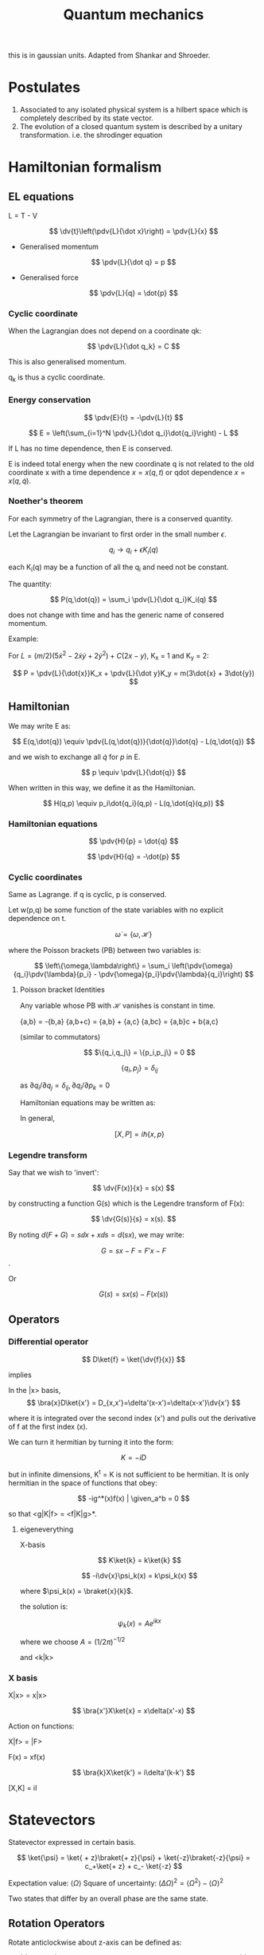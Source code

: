 #+TITLE: Quantum mechanics
#+STARTUP: latexpreview
#+HUGO_SECTION: Physics

this is in gaussian units. Adapted from Shankar and Shroeder.

* Postulates
1. Associated to any isolated physical system is a hilbert space which is completely described by its state vector.
2. The evolution of a closed quantum system is described by a unitary transformation. i.e. the shrodinger equation

* Hamiltonian formalism
** EL equations

L = T - V

\[
\dv{t}\left(\pdv{L}{\dot x}\right) = \pdv{L}{x}
\]

- Generalised momentum

\[
\pdv{L}{\dot q} = p
\]

- Generalised force

\[
\pdv{L}{q} = \dot{p}
\]


*** Cyclic coordinate

When the Lagrangian does not depend on a coordinate qk:

\[
\pdv{L}{\dot q_k} = C
\]

This is also generalised momentum.

q_k is thus a cyclic coordinate.

*** Energy conservation

\[
\pdv{E}{t} = -\pdv{L}{t}
\]


\[
E = \left(\sum_{i=1}^N \pdv{L}{\dot q_i}\dot{q_i}\right) - L
\]

If L has no time dependence, then E is conserved.

E is indeed total energy when the new coordinate q is not related to the old coordinate x with a time dependence $x = x(q,t)$ or qdot dependence $x = x(q,\dot{q})$.

*** Noether's theorem

For each symmetry of the Lagrangian, there is a conserved quantity.

Let the Lagrangian be invariant to first order in the small number $\epsilon$.

\[
q_i \to q_i + \epsilon K_i(q)
\]

each K_i(q) may be a function of all the q_i and need not be constant.

The quantity:

\[
P(q,\dot{q}) = \sum_i \pdv{L}{\dot q_i}K_i(q)
\]

does not change with time and has the generic name of consered momentum.

Example:

For $L = (m/2)(5\dot{x}^2 - 2\dot{x}\dot{y} + 2\dot{y}^2) + C(2x-y)$, K_x = 1 and K_y = 2:

\[
P = \pdv{L}{\dot{x}}K_x + \pdv{L}{\dot y}K_y = m(3\dot{x} + 3\dot{y})
\]

** Hamiltonian

We may write E as:

\[
E(q,\dot{q}) \equiv \pdv{L(q,\dot{q})}{\dot{q}}\dot{q} - L(q,\dot{q})
\]

and we wish to exchange all  $\dot{q}$ for $p$ in E.

\[
p \equiv \pdv{L}{\dot{q}}
\]

When written in this way, we define it as the Hamiltonian.

\[
H(q,p) \equiv p_i\dot{q_i}(q,p) - L(q,\dot{q}(q,p))
\]

*** Hamiltonian equations

\[
\pdv{H}{p} = \dot{q}
\]

\[
\pdv{H}{q} = -\dot{p}
\]

*** Cyclic coordinates

Same as Lagrange.
if q is cyclic, p is conserved.


Let w(p,q) be some function of the state variables with no explicit dependence on t.

\[
\dot{\omega} = \{\omega,\mathcal{H}\}
\]

where the Poisson brackets (PB) between two variables is:

\[
\left\{\omega,\lambda\right\} = \sum_i \left(\pdv{\omega}{q_i}\pdv{\lambda}{p_i} - \pdv{\omega}{p_i}\pdv{\lambda}{q_i}\right)
\]

**** Poisson bracket Identities

Any variable whose PB with $\mathcal{H}$ vanishes is constant in time.

{a,b} = -{b,a}
{a,b+c} = {a,b} + {a,c}
{a,bc} = {a,b}c + b{a,c}

(similar to commutators)

\[
$\{q_i,q_j\} = \{p_i,p_j\} = 0
\]

\[
\{q_i,p_j\}=\delta_{ij}
\]

as $\partial{q_i}/\partial{q_j} = \delta_{ij}, \partial{q_i}/\partial{p_k}=0$

Hamiltonian equations may be written as:

\begin{align*}
\dot{q_i} = \{q_i,\mathcal{H}\} \\
\dot{p_i} = \{p_i,\mathcal{H}\}
\end{align*}


In general,

\[
[X,P] = i\hbar\{x,p\}
\]

*** Legendre transform

Say that we wish to 'invert':

\[
\dv{F(x)}{x} = s(x)
\]

by constructing a function G(s) which is the Legendre transform of F(x):

\[
\dv{G(s)}{s} = x(s).
\]

By noting $d(F+G) = s \dd{x} + x \dd{s} = d(sx)$, we may write:

\[
G = sx-F = F'x - F
\].

Or

\[
G(s) = sx(s) - F(x(s))
\]

** Operators
*** Differential operator

\[
D\ket{f} = \ket{\dv{f}{x}}
\]

implies

In the |x> basis,
\[
\bra{x}D\ket{x'} = D_{x,x'}=\delta'(x-x')=\delta(x-x')\dv{x'}
\]

where it is integrated over the second index (x') and pulls out the derivative of f at the first index (x).

We can turn it hermitian by turning it into the form:

\[
K = -iD
\]

but in infinite dimensions, K^t = K is not sufficient to be hermitian. It is only hermitian in the space of functions that obey:


\[
-ig^*(x)f(x) | \given_a^b = 0
\]

so that <g|K|f> = <f|K|g>*.

**** eigeneverything

X-basis

\[
K\ket{k} = k\ket{k}
\]

\[
-i\dv{x}\psi_k(x) = k\psi_k(x)
\]

where $\psi_k(x) = \braket{x}{k}$.

the solution is:

\[
\psi_k(x) = Ae^{ikx}
\]

where we choose $A = (1/2\pi)^{-1/2}$

and <k|k>

*** X basis

X|x> = x|x>

\[
\bra{x'}X\ket{x} = x\delta(x'-x)
\]

Action on functions:

X|f> = |F>

F(x) = xf(x)

$$
\bra{k}X\ket{k'} = i\delta'(k-k')
$$

[X,K] = iI


* Statevectors

Statevector expressed in certain basis.

\[
\ket{\psi} = \ket{ + z}\braket{+ z}{\psi} + \ket{-z}\braket{-z}{\psi} = c_+\ket{+ z} + c_- \ket{-z}
\]

Expectation value: $\langle\Omega\rangle$
Square of uncertainty: $(\Delta \Omega)^2 = \langle\Omega^2\rangle - \langle\Omega\rangle^2$

Two states that differ by an overall phase are the same state.


** Rotation Operators

Rotate anticlockwise about z-axis can be defined as:

\[
\hat{R}(\dd{\phi} \bm{k}) = 1 - \frac{i}{\hbar}\hat{J_z}\dd{\phi}
\]
where $\hat{J_z}$ is a hermitian operator and has |+- z> as an eigenvector with +-hbar/2 as eigenvalues.

\[
\hat{R}(\phi \bm{k}) = \lim_{N\to\infty}\left[1-\frac{i}{\hbar}\hat{J}_z\left(\frac{\phi}{N}\right)\right]^N
= \exp(-i\hat{J}_z\phi/\hbar)
\]

\[
\hat{R}(\phi \bm{k})\ket{\pm z} = e^{\mp i \phi/2} \ket{\pm z}
\]


Notice that rotating by 360deg causes the state to pick up an overall minus sign.

** Matrix representation

The matrix representation of $\hat{A}$ in basis x is $A_{ij} = \bra{i}\hat{A}\ket{j}$ where i j are the bases of x.

** Passive and active transform

passive: rotating the axes
active: rotating the vector expressed in the same axes.

* 1D problems

\[
i \hbar\ket{\dot{\psi}} = H\ket{\psi}
\]

Steps for problem:

1. Find the classical hamiltonian. Then find the quantum hamiltonian operator analogue.
2. Expand the H in terms of its eigenbasis to solve the time-independent problem, $H\ket{E} = E\ket{E}$ by solving the differential equation in some basis.
3. To find the state as it evolves over time, we expand $\ket{\psi(t)}$ in terms of E. and find that the propogator is given by $\sum_E \ketbra{E}{E}e^{-i E t / \hbar}$. The propogator is also given by $U(t) = e^{-i H t/\hbar}$, which can be expanded.


** Ehrenfest's theorem

\[
\dv{}{t} \langle \Omega \rangle = \frac{1}{i\hbar}\langle [\Omega,H]\rangle
\]


** Particle in a box


n odd,positive:

\[
\psi_n(x) = \sqrt{\frac{2}{L}} \cos(\frac{n\pi x}{L})
\]

n even,positive:

\[
\psi_n(x) = \sqrt{\frac{2}{L}} \sin(\frac{n\pi x}{L})
\]


\[
E_n = \frac{\hbar^2 k_n^2}{2m} = \frac{\hbar^2 \pi^2 n^2}{2mL^2}
\]

** Probability continuity


\[
\pdv{(\psi^* \psi)}{t} = -\div \frac{\hbar}{2mi}(\psi^* \grad\psi - \psi\grad\psi^*)
\]

** Theorems

1. There is no degeneracy in 1D bound states. $\psi(x\to\infty) \to 0$
2. The eigenfunctions of H can always be chosen pure real in the coordinate basis.


** Harmonic oscillator


\[
H = \frac{P^2}{2m} + \frac12 m\omega^2 X^2
\]

Step 1. Introduce dimensionless variables natural to the problem.
Step 2. Extract the asymptotic behavior of $\psi$.
Step 3. Write iv as a product of the asymptotic form and an unknown function $u$.
The function $u$ will usually be easier to find than $\psi$.
Step 4. Try a power series to see if it will yield a recursion relation.


Solving the time independent shrodinger's equation using series solutions with hermite polynomials, we get:


\[
E_n = (n+\frac12)\hbar \omega
\]


\[
\psi_n = \left(\frac{m\omega}{\pi\hbar 2^{2n} (n!)^2}\right)^{1/4} \exp(-\frac{m\omega x^2}{2\hbar})H_n\left[\left(\frac{m\omega}{\hbar}\right)^{1/2} x\right]
\]


\[
U(x,t;x',t') = \sqrt{\frac{m\omega}{2\pi i \hbar\sin\omega T}\right} \exp\left[\frac{im\omega}{\hbar} \frac{(x^2 + x'^2)\cos\omega T -2xx'}{2\sin\omega T}\right]
\]

where $T = t-t'$

The energies can also be found using heisenberg's uncertainty principle, gaussian packets which saturate the relation, and trying to find the minimize energy for the minimal state.


*** Method of factorization


Introducing the operator,

\[
a = \sqrt{\frac{m\omega}{2\hbar}}X + i \sqrt{\frac{1}{2m\omega\hbar}}P
\]

and its adjoint which satisfy $[a,a^\dagger] = 1$,

(notice $m\omega \leftrightarrow \frac{1}{m\omega}$ as $X \leftrightarrow P$)

Since $a^\dagger a = \frac{H}{\hbar \omega} - \frac12$, define an operator $\hat{H}$:

\[
\hat{H} = \frac{H}{\hbar\omega} = (a^\dagger a+1/2)
\]

which has the properties,

\[
[a,\hat{H}] = a
\]
\[
[a^\dagger,\bar{H}] = -a^\dagger.
\]

We wish to solve the eigenvalue equation for $\hat{H}$, $\hat{H}\ket{\epsilon} = \epsilon\ket{\epsilon}$.

It can then be shown that $a\ket{\epsilon}$ is an eigenstate with eigenvalue $\epsilon -1$ and so is $a^\dagger \ket{\epsilon}$ with eigenvalue $\epsilon +1$.

There is a lower bound to the energy, $\epsilon_0 = \frac{1}{2}$, and thus we get back the energy levels we derived earlier.

In addition, we have,

\[
a\ket{n} = \sqrt{n}\ket{n-1}
\]
\[
a^\dagger\ket{n}=\sqrt{n+1}\ket{n+1}
\]
\[
a^\dagger a\ket{n} = n\ket{n}
\]

These relations allow us to compute the matrix elements of operators in the $\ket{n}$ basis by inverting the earlier relations for $X$ and $P$.

We can also express

\[
\ket{n} = \frac{(a^\dagger)^n}{\sqrt{n}}\ket{0}
\]



**** X-basis

\[
\braket{x}{n} = \frac{1}{\sqrt{n!}}\left[\frac{1}{\sqrt{2}}\left(y-\dv{}{y}\right)\right]^n\left(\frac{m\omega}{\pi\hbar}\right)^{1/4} e^{-y^2/2}
\]

where $y = \sqrt{\frac{\hbar}{m\omega}}x$

* Path integral formulation

Finding propogators has been hard.

* Stern-Gerlach

The intrinsic spin angular momentum of a particle, we write

\[
\bm{\mu} = \frac{gq}{2mc}\bm{S}
\]

The force by the magnet equals:

\[
F_z = \mu_B \pdv{B}{z}
\]

where u_b is the bohr magneton

* Angular momentum

In general:

\[
\hat{R}(\phi \bm{n}) = e^{-i \bm{\hat{J}\cdot n} \phi / \hbar}
\]

We can represent 2d rotation in the cartesian plane like this:

\begin{bmatrix}
\bra{x}\hat{R}(\phi \bm{k})\ket{x} & \bra{x}\hat{R}(\phi \bm{k})\ket{y} \\
\bra{y}\hat{R}(\phi \bm{k})\ket{x} & \bra{y}\hat{R}(\phi \bm{k})\ket{y} \\
\end{bmatrix}

which just gives:

\begin{bmatrix}
\cos\phi & -\sin\phi \\
\sin\phi & \cos\phi \\
\end{bmatrix}



Note that rotations and generators don't commute as:

\[
[\hat{J}_x,\hat{J}_y] = i\hbar \hat{J}_z
\]

which holds for cyclic permutations

** Commuting operators

Consider two linear Hermitian operators $\Omega, \Lambda$ which commute.

Suppose only a single state $\ket{\omega}$ that is an eigenstate of $\Omega$ with eigenvalue $\omega$.

Then from the commutativity relation: $\Lambda\ket{\omega}$ is also an eigenstate of operator $\Omega$.
Since we presumed there is only one such state, this shows that $\Lambda\ket{\omega} = \lambda\ket{\omega}$.

We can then label the eigenvector as $\ket{\omega,\lambda}$.


*** Degeneracy

If there is more than one eigenstate of the operator $\Omega$ with eigenvalue $\omega$, we say there is degeneracy.

** Eigenvalues and eigenstates of angular momentum

Although the generators of rotations about different axes do not commute, the following operator commutes with each of the gneerators.

\[
\bm{\hat{J}}^2 = \hat{J}_x^2 + \hat{J}_y^2 + \hat{J}_z^2
\]


Since it commutes with each generator, these operators have simulataneous eigenstates in common.

\[
\bm{\hat{J}}^2\ket{\lambda,m} = \lambda \hbar^2 \ket{\lambda,m}
\]

\[
\hat{J}_z\ket{\lambda,m} = m \hbar \ket{\lambda,m}
\]

* Quantum statistics

** Boltzmann statistics for ideal gases

The partition function of a composite system of $N$ noninteracting indistinguishable gas molecules is of the form,

\[
Z = \frac{1}{N!}Z_1^N,
\]

where $Z_1$ is the partition function for a single individual particle, and the factorial prefactor expresses the number of ways of interchanging N particles with each other.

For a single molecule, we may decompose the energy of a molecule in terms of its translational kinetic energy $E_{tr}$, and its internal energy $E_{int}$ (rotational, vibrational etc.) for a particular state. Thus $Z_1 = Z_{tr}Z_{int}$.

*** Particle in a box

In a one dimensional box of length $L$, the standing-wave patterns are limited to wavelengths of $\lambda_n = \frac{2L}{n}$ for positive integer $n$. The corresponding momentum is $p_n =\frac{hn}{2L}$ and the corresponding energy is $E_n = \frac{h^2n^2}{8mL^2}$. Computing the translational partition function

\[
Z_{1d} = \sum_n e^{-E_n/kT} \approx \sqrt{\frac{2\pi m k T}{h^2}} L \equiv L/l_Q
\]

where $l_Q$ is the *quantum length*. It is the de Broglie wavelength of a particle of mass m whose kinetic energy is $kT$, aside from the $\pi$.

In three dimensions, we have three times the momentum components so instead $Z_{tr} = V/v_Q$, where $v_Q = l_Q^3$. Thus

\[
Z = \frac{1}{N!}\left(\frac{VZ_{int}}{v_Q}\right)^N.
\]

**** Thermal properties

From the helmholtz free energy, we get the thermal properties

\[
\mu = -kT \ln(\frac{VZ_{int}}{Nv_Q})
\]

** Gibbs factor

#+BEGIN_defn
Recall that in Boltzmann statistics, the Boltzmann distribution is given by

\[
\mathcal{P}(s) = \frac{1}{\mathcal{Z}} e^{-E(s)/kT}
\]

But when we choose not to neglect the chemical potential, the exponential factor becomes $e^{-[E(s)-\mu N(s)]/kT}$, which we call the *Gibbs factor*. The new partition function is called the *grand partition function* or the *Gibbs sum*
#+END_defn



** Bosons and fermions

However, when considering finite quantum states with the issue of particle overlap, then the earlier partition function for composite systems may not apply.

A system of $N$ indistinguishable particles which has no restriction on the number of particles that can occupy a single quantum state is said to obey *Bose-Einstein statistics*. i.e. bosons. If there is a restriction of at most particle occupying a single quantum state, the system is said to obey *Fermi-dirac statistics.* i.e. fermions (Think Pauli exclusion principle).

For reference, Maxwell-Boltzmann statistics concerns distinguishable without restrictions.

However, when the available single-particle states is much greater than the number of particles, i.e. $Z_1 \gg N$, then the chance of two particles occupying the same state is negligible. Thus the regualr partition function applies, i.e $V/N \gg v_Q$. In other words, the distance between particles must be much greater than the de Broglie wavelength. Quantum gases violate this condition. Some examples of systems which also violate the condition include very dense neutron stars, very cold liquid helium or very light particles like electrons in a metal or photons in a hot oven.

** Distribution functions

Consider a single-particle-state (as opposed to a particle itself) system. The probabilty of a state being occupied by $n$ particles is $\mathcal{P}(n) = \frac{1}{\mathcal{Z}}e^{-n(\epsilon-\mu)/kT}$, where $\epsilon$ is the energy of the state when occupied by a single particle.

For fermions, the average number of particles in the state is given by the formula

\[
\bar{n}_{FD} =\frac{1}{e^{(\epsilon-\mu)/kT}+1}
\],

which is called the *Fermi-Dirac distribution*.

[[file:./fermidirac.png]]

Similarly for bosons, the *Bose-Einstein distribution* is given by

\[
\bar{n}_{BE} = \frac{1}{e^{(\epsilon-\mu)/kT}-1}
\].

For reference, the average occupancy for Boltzmann statistics is given by

\[
\bar{n}_{Boltzmann} = e^{-(\epsilon-\mu)/kT}
\]

[[file:./fdbebb.png]]

** Degenerate Fermi gases

Consider a "gas" of fermions at a very low temperature such that the condition for Boltzmann statistics to apply is badly violated. At $T=0$, all single-particle states with energy less than $\mu(T=0)$ are occupied while all other states are unoccupied. We call $\mu(T=0)$ the *Fermi energy*, denoted $\epsilon_F$. The fermi-dirac distribution thus becomes a step function.

When the temperature is low enough that this is almost true, the gas is said to be *degenerate*.

Considering the energy distribution in n-space as a eighth-sphere and the relation $\epsilon_F = \frac{h^2 n^2_{max}}{8mL^2}$ from particle in a box, we get the equation for the Fermi energy as a function of $N$ and $V$.

\[
\epsilon_F = \frac{h^2}{8m}\left(\frac{3N}{\pi V}\right)^{2/3}
\].

Thus the total energy integrated over n-space is

\[
U = 3/5 N\epsilon_{F},
\]

and we may verify that the Boltzmann condition is equivalent to the condition $kT \gg \epsilon_F$. The required temperature for equality is the Fermi temperature.

The *degeneracy pressure* given by $P = -(\partial U/\partial V)_{S,N}$ is given by

\[
P =\frac{2}{3}\frac{U}{V}
\].


When a degenerate electron gas is compressed, the wavelength of all the wavefunctions are reduced, and hence the energies of all the wavefunctions increase. This is what keeps matter from collapsing under the huge electrostatic forces that pull electrons and protons together.

** Ultraviolet catastrophe

In classical physics, we may consider EM radiation permeating a box, each standing wave behaving a harmonic oscillator with two degrees of freedom, thus with energy $kT$. Since there are infinitely many such waves, there may seem to be an infinite amount of energy in the box.

However, in QM, a harmonic oscillator may only have energy levels of integer multiples of $hf$ (relative to ground state). This results in the Planck distribution,

\[
\bar{n}_{Pl} =\frac{1}{e^{hf/kT}-1}
\]

This freezes out the short-wavelength (high energy) modes, and allows for a finite energy.


To find the total energy of all the photons in the box, we may derive Wien's law, by integrating over the Planck distribution with energy and a factor of two for the two independent polarisations of photons.

This is given by,

\[
\frac{U}{V} = \frac{8\pi(kT)^4}{(hc)^3}\int_0^\infty \frac{x^3}{e^x-1}\dd{x} = \frac{8\pi^5(kT)^4}{15(hc)^3}
\]

under the change of variable $x=\epsilon/kT$. The spectrum (energy density per unit photon energy) peaks at $x=2.82$.

*** Other thermal properties

The heat capacity is

\[
C_V = \left(\pdv{U}{T}\right)_V = 4aT^3
\]


The entropy is given by

\[
S(T) = \frac{32\pi^5}{45}V\left(\frac{kT}{hc}\right)^3 k
\]

*** Photons escaping through a hole (Radiation)

Volume of some chunk of photons: $R\dd{\theta} \times R\sin\theta\dd{\phi} \times c\dd{t}$.
Energy in chunk: $U/V c\dd{t} R^2\sin\theta\dd{\theta}\dd{\phi}$
Probability of escape for photon in chunk: $\frac{A\cos\theta}{4\pi R^2}$
Total energy: $\frac{A}{4} \frac{U}{V}c\dd{t}$

Thus we get intensity

\[
I = \frac{c}{4} \frac{U}{V} = \sigma T^4
\],

where the familiar *Stefan-Boltzmann constant* is given by

\[
\sigma =\frac{2\pi^5k^4}{15h^3c^2} = 5.67\times 10^{-8} Wm^{-2}K^{-4}
\]

